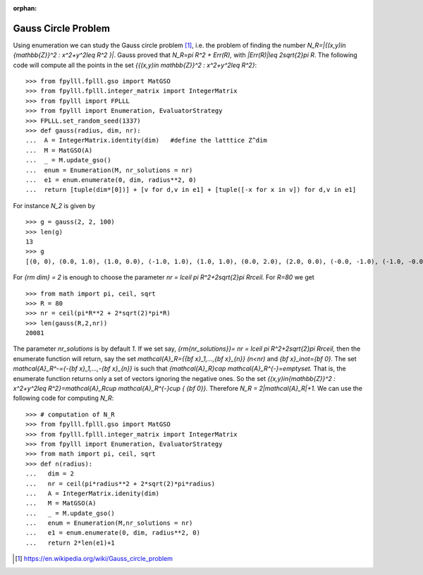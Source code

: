 .. _example-gauss-circle-problem:

.. role:: math(raw)
   :format: html latex
..

:orphan:

.. role:: raw-latex(raw)
   :format: latex
..

Gauss Circle Problem
====================

Using enumeration we can study the Gauss circle problem [1]_, i.e. the problem of finding the number `N_R=|\{(x,y)\in {\mathbb{Z}}^2 : x^2+y^2\leq R^2 \}|`. Gauss proved that `N_R=\pi R^2 + Err(R),` with `|Err(R)|\leq 2\sqrt{2}\pi R`. The following code will compute all the points in the set `\{{(x,y)\in \mathbb{Z}}^2 : x^2+y^2\leq R^2\}`:

::

  >>> from fpylll.fplll.gso import MatGSO
  >>> from fpylll.fplll.integer_matrix import IntegerMatrix
  >>> from fpylll import FPLLL
  >>> from fpylll import Enumeration, EvaluatorStrategy
  >>> FPLLL.set_random_seed(1337)
  >>> def gauss(radius, dim, nr):
  ...  A = IntegerMatrix.identity(dim)   #define the latttice Z^dim
  ...  M = MatGSO(A)
  ...  _ = M.update_gso()
  ...  enum = Enumeration(M, nr_solutions = nr)
  ...  e1 = enum.enumerate(0, dim, radius**2, 0)
  ...  return [tuple(dim*[0])] + [v for d,v in e1] + [tuple([-x for x in v]) for d,v in e1]

For instance `N_2` is given by

::

  >>> g = gauss(2, 2, 100)
  >>> len(g)
  13
  >>> g
  [(0, 0), (0.0, 1.0), (1.0, 0.0), (-1.0, 1.0), (1.0, 1.0), (0.0, 2.0), (2.0, 0.0), (-0.0, -1.0), (-1.0, -0.0), (1.0, -1.0), (-1.0, -1.0), (-0.0, -2.0), (-2.0, -0.0)]


For `{\rm dim} = 2` is enough to choose the parameter `nr = \lceil \pi R^2+2\sqrt{2}\pi R\rceil.` For `R=80` we get

::

  >>> from math import pi, ceil, sqrt
  >>> R = 80
  >>> nr = ceil(pi*R**2 + 2*sqrt(2)*pi*R)
  >>> len(gauss(R,2,nr))
  20081

The parameter `nr_solutions` is by default `1.` If we set say, `{\rm{nr\_solutions}}= nr = \lceil \pi R^2+2\sqrt{2}\pi R\rceil,` then the enumerate function will return, say the set `\mathcal{A}_R=\{{\bf x}_1,...,{\bf x}_{n}\}` `(n<nr)` and `{\bf x}_i\not={\bf 0}.` The set `\mathcal{A}_R^-=\{-{\bf x}_1,...,-{\bf x}_{n}\}` is such that `{\mathcal{A}_R}\cap \mathcal{A}_R^{-}=\emptyset.` That is, the enumerate function returns only a set of vectors ignoring the negative ones. So the set  `\{(x,y)\in{\mathbb{Z}}^2 : x^2+y^2\leq R^2\}=\mathcal{A}_R\cup \mathcal{A}_R^{-}\cup \{ {\bf 0}\}.` Therefore `N_R = 2|\mathcal{A}_R|+1.` We can use the following code for computing `N_R`:

::

  >>> # computation of N_R
  >>> from fpylll.fplll.gso import MatGSO
  >>> from fpylll.fplll.integer_matrix import IntegerMatrix
  >>> from fpylll import Enumeration, EvaluatorStrategy
  >>> from math import pi, ceil, sqrt
  >>> def n(radius):
  ...   dim = 2
  ...   nr = ceil(pi*radius**2 + 2*sqrt(2)*pi*radius)
  ...   A = IntegerMatrix.idenity(dim) 
  ...   M = MatGSO(A)
  ...   _ = M.update_gso()
  ...   enum = Enumeration(M,nr_solutions = nr)
  ...   e1 = enum.enumerate(0, dim, radius**2, 0)
  ...   return 2*len(e1)+1


.. [1] https://en.wikipedia.org/wiki/Gauss_circle_problem
